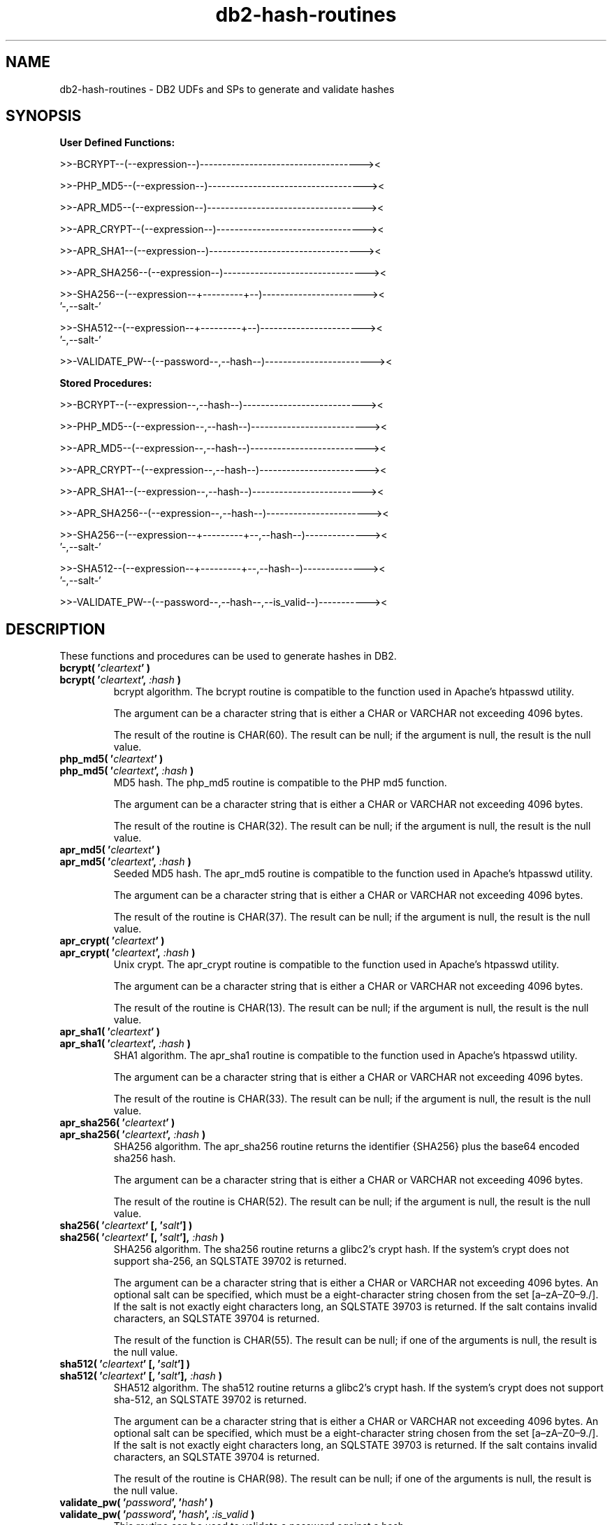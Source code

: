 .TH db2-hash-routines "8" "May 2017" "db2-hash-routines 1.8" "DB2 UDFs and Stored Procedures"
.SH NAME
db2-hash-routines \- DB2 UDFs and SPs to generate and validate hashes
.SH SYNOPSIS
\fBUser Defined Functions:\fR
.PP
>>-BCRYPT--(--expression--)------------------------------------><
.PP
>>-PHP_MD5--(--expression--)-----------------------------------><
.PP
>>-APR_MD5--(--expression--)-----------------------------------><
.PP
>>-APR_CRYPT--(--expression--)---------------------------------><
.PP
>>-APR_SHA1--(--expression--)----------------------------------><
.PP
>>-APR_SHA256--(--expression--)--------------------------------><
.PP
.nf
>>-SHA256--(--expression--+---------+--)-----------------------><
                          '-,--salt-'
.fi
.PP
.nf
>>-SHA512--(--expression--+---------+--)-----------------------><
                          '-,--salt-'
.fi
.PP
>>-VALIDATE_PW--(--password--,--hash--)------------------------><
.PP
\fBStored Procedures:\fR
.PP
>>-BCRYPT--(--expression--,--hash--)---------------------------><
.PP
>>-PHP_MD5--(--expression--,--hash--)--------------------------><
.PP
>>-APR_MD5--(--expression--,--hash--)--------------------------><
.PP
>>-APR_CRYPT--(--expression--,--hash--)------------------------><
.PP
>>-APR_SHA1--(--expression--,--hash--)-------------------------><
.PP
>>-APR_SHA256--(--expression--,--hash--)-----------------------><
.PP
.nf
>>-SHA256--(--expression--+---------+--,--hash--)--------------><
                          '-,--salt-'
.fi
.PP
.nf
>>-SHA512--(--expression--+---------+--,--hash--)--------------><
                          '-,--salt-'
.fi
.PP
>>-VALIDATE_PW--(--password--,--hash--,--is_valid--)-----------><
.SH DESCRIPTION
These functions and procedures can be used to generate hashes in DB2.
.TP
\fBbcrypt( '\fR\fIcleartext\fR\fB' )\fR
.RS 0
\fBbcrypt( '\fR\fIcleartext\fR\fB', \fR\fI:hash\fR\fB )\fR
.PD 0
.IP
bcrypt algorithm. The bcrypt routine is compatible to the function used in Apache's htpasswd utility.
.PD
.IP
The argument can be a character string that is either a CHAR or VARCHAR not exceeding 4096 bytes.
.IP
The result of the routine is CHAR(60). The result can be null; if the argument is null, the result is the null value.
.TP
\fBphp_md5( '\fR\fIcleartext\fR\fB' )\fR
.RS 0
\fBphp_md5( '\fR\fIcleartext\fR\fB', \fR\fI:hash\fR\fB )\fR
.PD 0
.IP
MD5 hash. The php_md5 routine is compatible to the PHP md5 function.
.PD
.IP
The argument can be a character string that is either a CHAR or VARCHAR not exceeding 4096 bytes.
.IP
The result of the routine is CHAR(32). The result can be null; if the argument is null, the result is the null value.
.TP
\fBapr_md5( '\fR\fIcleartext\fR\fB' )\fR
.RS 0
\fBapr_md5( '\fR\fIcleartext\fR\fB', \fR\fI:hash\fR\fB )\fR
.PD 0
.IP
Seeded MD5 hash. The apr_md5 routine is compatible to the function used in Apache's htpasswd utility.
.PD
.IP
The argument can be a character string that is either a CHAR or VARCHAR not exceeding 4096 bytes.
.IP
The result of the routine is CHAR(37). The result can be null; if the argument is null, the result is the null value.
.TP
\fBapr_crypt( '\fR\fIcleartext\fR\fB' )\fR
.RS 0
\fBapr_crypt( '\fR\fIcleartext\fR\fB', \fR\fI:hash\fR\fB )\fR
.PD 0
.IP
Unix crypt. The apr_crypt routine is compatible to the function used in Apache's htpasswd utility.
.PD
.IP
The argument can be a character string that is either a CHAR or VARCHAR not exceeding 4096 bytes.
.IP
The result of the routine is CHAR(13). The result can be null; if the argument is null, the result is the null value.
.TP
\fBapr_sha1( '\fR\fIcleartext\fR\fB' )\fR
.RS 0
\fBapr_sha1( '\fR\fIcleartext\fR\fB', \fR\fI:hash\fR\fB )\fR
.PD 0
.IP
SHA1 algorithm. The apr_sha1 routine is compatible to the function used in Apache's htpasswd utility.
.PD
.IP
The argument can be a character string that is either a CHAR or VARCHAR not exceeding 4096 bytes.
.IP
The result of the routine is CHAR(33). The result can be null; if the argument is null, the result is the null value.
.TP
\fBapr_sha256( '\fR\fIcleartext\fR\fB' )\fR
.RS 0
\fBapr_sha256( '\fR\fIcleartext\fR\fB', \fR\fI:hash\fR\fB )\fR
.PD 0
.IP
SHA256 algorithm. The apr_sha256 routine returns the identifier {SHA256} plus the base64 encoded sha256 hash.
.PD
.IP
The argument can be a character string that is either a CHAR or VARCHAR not exceeding 4096 bytes.
.IP
The result of the routine is CHAR(52). The result can be null; if the argument is null, the result is the null value.
.TP
\fBsha256( '\fR\fIcleartext\fR\fB' [, '\fR\fIsalt\fR\fB'] )\fR
.RS 0
\fBsha256( '\fR\fIcleartext\fR\fB' [, '\fR\fIsalt\fR\fB'], \fR\fI:hash\fR\fB )\fR
.PD 0
.IP
SHA256 algorithm. The sha256 routine returns a glibc2's crypt hash. If the system's crypt does not support sha-256,
an SQLSTATE 39702 is returned.
.PD
.IP
The argument can be a character string that is either a CHAR or VARCHAR not exceeding 4096 bytes.
An optional salt can be specified, which must be a eight-character string chosen from the set [a\(enzA\(enZ0\(en9./]. If the salt is not exactly eight characters long, an SQLSTATE 39703 is returned. If the salt contains invalid characters, an SQLSTATE 39704 is returned.
.IP
The result of the function is CHAR(55). The result can be null; if one of the arguments is null, the result is the null value.
.TP
\fBsha512( '\fR\fIcleartext\fR\fB' [, '\fR\fIsalt\fR\fB'] )\fR
.RS 0
\fBsha512( '\fR\fIcleartext\fR\fB' [, '\fR\fIsalt\fR\fB'], \fR\fI:hash\fR\fB )\fR
.PD 0
.IP
SHA512 algorithm. The sha512 routine returns a glibc2's crypt hash. If the system's crypt does not support sha-512,
an SQLSTATE 39702 is returned.
.PD
.IP
The argument can be a character string that is either a CHAR or VARCHAR not exceeding 4096 bytes.
An optional salt can be specified, which must be a eight-character string chosen from the set [a\(enzA\(enZ0\(en9./]. If the salt is not exactly eight characters long, an SQLSTATE 39703 is returned. If the salt contains invalid characters, an SQLSTATE 39704 is returned.
.IP
The result of the routine is CHAR(98). The result can be null; if one of the arguments is null, the result is the null value.
.TP
\fBvalidate_pw( '\fR\fIpassword\fR\fB', '\fR\fIhash\fR\fB' )\fR
.RS 0
\fBvalidate_pw( '\fR\fIpassword\fR\fB', '\fR\fIhash\fR\fB', \fR\fI:is_valid\fR\fB )\fR
.PD 0
.IP
This routine can be used to validate a password against a hash.
.PD
.IP
The two input arguments can be character strings that are either a CHAR or VARCHAR not exceeding 4096 bytes (password) and 120 bytes (hash). The second parameter (hash) must not be empty, otherwise an SQLSTATE 39701 is returned.
.IP
The result of the routine is an INTEGER. If the password is valid, 1 is returned. If the password is not valid, 0 is returned. The result can be null; if the argument is null, the result is the null value.
.SH EXAMPLES
\fBbcrypt (1):\fR
.br
Inserting the user \fItest\fR and the sha1 crypted clear text \fItestpwd\fR to the table \fIusers\fR.
.PP
.nf
INSERT INTO USERS (username, password)
  VALUES ('test', bcrypt('testpwd'))
.fi
.PP
\fBbcrypt (2):\fR
.br
.nf
SELECT bcrypt('testpwd') FROM SYSIBM.SYSDUMMY1

1
------------------------------------------------------------
$2y$05$2jb66aPElSkNLT1t8e6dQepuCY2BP3JnYUh0xeV9r1PEoOGyOLkym

  1 record(s) selected.
.fi
.PP
\fBbcrypt (3):\fR
.br
.nf
CALL bcrypt('testpwd', ?)

  Value of output parameters
  --------------------------
  Parameter Name  : HASH
  Parameter Value : $2y$05$WYSu1X6PVA0Ra.aPSjrdv.S6hOp.AYSnNRT521rmLRjD4Mj9UY6ve

  Return Status = 0
.fi
.PP
\fBphp_md5 (1)\fR
.br
Inserting the user \fItest\fR and the md5 hash of the clear text \fItestpwd\fR to the table \fIusers\fR.
.PP
.nf
INSERT INTO USERS (username, password)
  VALUES ('test', md5('testpwd'))
.fi
.PP
\fBphp_md5 (2)\fR
.br
.nf
SELECT php_md5( 'testpwd' ) FROM SYSIBM.SYSDUMMY1

1
--------------------------------
342df5b036b2f28184536820af6d1caf

  1 record(s) selected.
.fi
.PP
\fBphp_md5 (3)\fR
.br
.nf
CALL php_md5('testpwd', ?)

  Value of output parameters
  --------------------------
  Parameter Name  : HASH
  Parameter Value : 342df5b036b2f28184536820af6d1caf

  Return Status = 0
.fi
.PP
\fBapr_md5 (1)\fR
.br
Inserting the user \fItest\fR and the seeded md5 hash of the clear text
.br
\fItestpwd\fR to the table \fIusers\fR.
.PP
.nf
INSERT INTO USERS (username, password)
  VALUES ('test', apr_md5('testpwd'))
.fi
.PP
\fBapr_md5 (2)\fR
.br
.nf
SELECT apr_md5('testpwd') FROM SYSIBM.SYSDUMMY1

1
-------------------------------------
$apr1$HsTNH...$bmlPUSoPOF/Qhznl.sAq6/

  1 record(s) selected.
.fi
.PP
\fBapr_md5 (3)\fR
.br
.nf
CALL apr_md5('testpwd', ?)

  Value of output parameters
  --------------------------
  Parameter Name  : HASH
  Parameter Value : $apr1$HsTNH...$bmlPUSoPOF/Qhznl.sAq6/

  Return Status = 0
.fi
.PP
\fBapr_crypt (1)\fR
.br
Inserting the user \fItest\fR and the crypted clear text \fItestpwd\fR to the table \fIusers\fR.
.PP
.nf
INSERT INTO USERS (username, password)
  VALUES ('test', apr_crypt('testpwd'))
.fi
.PP
\fBapr_crypt (2)\fR
.br
.nf
SELECT apr_crypt('testpwd') FROM SYSIBM.SYSDUMMY1

1
-------------
cqs7uOvz8KBlk

  1 record(s) selected.
.fi
.PP
\fBapr_crypt (3)\fR
.br
.nf
CALL apr_crypt('testpwd', ?)

  Value of output parameters
  --------------------------
  Parameter Name  : HASH
  Parameter Value : cqs7uOvz8KBlk

  Return Status = 0
.fi
.PP
\fBapr_sha1 (1)\fR
.br
Inserting the user \fItest\fR and the sha1 crypted clear text \fItestpwd\fR to the table \fIusers\fR.
.PP
.nf
INSERT INTO USERS (username, password)
  VALUES ('test', apr_sha1('testpwd'))
.fi
.PP
\fBapr_sha1 (2)\fR
.br
.nf
SELECT apr_sha1( 'testpwd' ) FROM SYSIBM.SYSDUMMY1

1
---------------------------------
{SHA}mO8HWOaqxvmp4Rl1SMgZC3LJWB0=

  1 record(s) selected.
.fi
.PP
\fBapr_sha1 (3)\fR
.br
.nf
CALL apr_sha1('testpwd', ?)

  Value of output parameters
  --------------------------
  Parameter Name  : HASH
  Parameter Value : {SHA}mO8HWOaqxvmp4Rl1SMgZC3LJWB0=

  Return Status = 0
.fi
.PP
\fBapr_sha256 (1):\fR
.br
Inserting the user \fItest\fR and the sha256 crypted clear text \fItestpwd\fR to the table \fIusers\fR.
.PP
.nf
INSERT INTO USERS (username, password)
  VALUES ('test', apr_sha256('testpwd'))
.fi
.PP
\fBapr_sha256 (2):\fR
.br
.nf
SELECT apr_sha256('testpwd') FROM SYSIBM.SYSDUMMY1

1
----------------------------------------------------
{SHA256}qFtqIIE8Maixs/NhjaeWJxyaopOz+AmHMFOyGuxQEIc=

  1 record(s) selected.
.fi
.PP
\fBapr_sha256 (3):\fR
.br
.nf
CALL apr_sha256('testpwd', ?)

  Value of output parameters
  --------------------------
  Parameter Name  : HASH
  Parameter Value : {SHA256}qFtqIIE8Maixs/NhjaeWJxyaopOz+AmHMFOyGuxQEIc=

  Return Status = 0
.fi
.PP
\fBsha256 (1):\fR
.br
Inserting the user \fItest\fR and the sha256 crypted clear text \fItestpwd\fR to the table \fIusers\fR.
.PP
.nf
INSERT INTO USERS (username, password)
  VALUES ('test', sha256('testpwd'))
.fi
.PP
\fBsha256 (2):\fR
.br
.nf
SELECT sha256('testpwd') FROM SYSIBM.SYSDUMMY1

1
-------------------------------------------------------
$5$S.LqPR7Z$273zPncMdmJ0dE1WdLldWVBmaHSDUDl8/tW8At8Hc0A

  1 record(s) selected.
.fi
.PP
\fBsha256 (3):\fR
.br
.nf
CALL sha256('testpwd', ?)

  Value of output parameters
  --------------------------
  Parameter Name  : HASH
  Parameter Value : $5$vSDCZr2d$rfh.aDopE5l3lm26AwwcIYnuVdV7/9QBACWukqYyV3/

  Return Status = 0
.fi
.PP
\fBsha256 (4):\fR
.br
.nf
SELECT sha256('testpwd', '12345678') FROM SYSIBM.SYSDUMMY1

1
-------------------------------------------------------
$5$12345678$.oVAnOr/.FK8fYNiFPvoXPQvEOT9Calecygw6K9wIb9

  1 record(s) selected.
.fi
.PP
\fBsha256 (5):\fR
.br
.nf
CALL sha256('testpwd', '12345678', ?)

  Value of output parameters
  --------------------------
  Parameter Name  : HASH
  Parameter Value : $5$12345678$.oVAnOr/.FK8fYNiFPvoXPQvEOT9Calecygw6K9wIb9

  Return Status = 0
.fi
.PP
\fBsha512 (1):\fR
.br
Inserting the user \fItest\fR and the sha512 crypted clear text \fItestpwd\fR to the table \fIusers\fR.
.PP
.nf
INSERT INTO USERS (username, password)
  VALUES ('test', sha512('testpwd'))
.fi
.PP
\fBsha512 (2):\fR
.br
.nf
SELECT sha512('testpwd') FROM SYSIBM.SYSDUMMY1

1
--------------------------------------------------------------------------------------------------
$6$cD33haq7$dl.RqEaLamlesTPVzSIQr4N1MY3BsVZ76VS8qNte0IOIWO2XorMg8U797KKOFGmX8dJhT3WuF6p17HmvvoQ6Q/

  1 record(s) selected.
.fi
.PP
\fBsha512 (3):\fR
.br
.nf
CALL sha512('testpwd', ?)

  Value of output parameters
  --------------------------
  Parameter Name  : HASH
  Parameter Value : $6$1W.m9JN1$Dh.VPl7vy.igGaeDUdDWw6ZlD0xufwDWm0ukpOYknPtdjxiSM2yzWBkzHffalb/2axNHPqEi9UUzXUbSm4LGa/

  Return Status = 0
.fi
.PP
\fBsha512 (4):\fR
.br
.nf
SELECT sha512('testpwd', '12345678') FROM SYSIBM.SYSDUMMY1

1
--------------------------------------------------------------------------------------------------
$6$12345678$tlHrypdWTz6FqubBpgL/ePlxr4lZuQ8OK1zfV6zWUmGJSz.5kGWwQGjg69Qm1Bm3.DvILruqA61o3EHsxSoko1

  1 record(s) selected.
.fi
.PP
\fBsha512 (5):\fR
.br
.nf
CALL sha512('testpwd', '12345678', ?)

  Value of output parameters
  --------------------------
  Parameter Name  : HASH
  Parameter Value : $6$12345678$tlHrypdWTz6FqubBpgL/ePlxr4lZuQ8OK1zfV6zWUmGJSz.5kGWwQGjg69Qm1Bm3.DvILruqA61o3EHsxSoko1

  Return Status = 0
.fi
.PP
\fBvalidate_pw (1)\fR
.br
Validating the password \fItestpwd\fR against the crypt hash \fIcqs7uOvz8KBlk\fR.
.PP
.nf
SELECT validate_pw('testpwd', 'cqs7uOvz8KBlk') FROM SYSIBM.SYSDUMMY1"

1
-----------
          1

  1 record(s) selected.
.fi
.PP
\fBvalidate_pw (2)\fR
.br
.nf
CALL validate_pw('testpwd', 'cqs7uOvz8KBlk', ?)

  Value of output parameters
  --------------------------
  Parameter Name  : IS_VALID
  Parameter Value : 1

  Return Status = 0
.fi
.PP
\fBvalidate_pw (3)\fR
.br
.nf
CALL validate_pw('testpwd', '0123456789abcdef', ?)

  Value of output parameters
  --------------------------
  Parameter Name  : IS_VALID
  Parameter Value : 0

  Return Status = 0
.fi
.SH AUTHOR
Written by Helmut K. C. Tessarek.
.SH "BUGS"
Hopefully none :-) But if you find one, please report it at:
.br
https://github.com/tessus/db2-hash-routines/issues
.SH "WEB SITE"
http://tessus.github.io/db2-hash-routines
